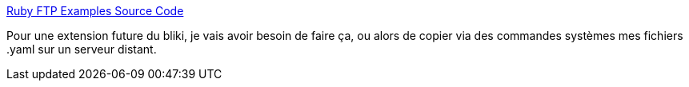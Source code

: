:jbake-type: post
:jbake-status: published
:jbake-title: Ruby FTP Examples Source Code
:jbake-tags: ruby,ftp,tutorial,_mois_mai,_année_2007
:jbake-date: 2007-05-31
:jbake-depth: ../
:jbake-uri: shaarli/1180598197000.adoc
:jbake-source: https://nicolas-delsaux.hd.free.fr/Shaarli?searchterm=http%3A%2F%2Fwww.example-code.com%2Fruby%2Frubyftp.asp&searchtags=ruby+ftp+tutorial+_mois_mai+_ann%C3%A9e_2007
:jbake-style: shaarli

http://www.example-code.com/ruby/rubyftp.asp[Ruby FTP Examples Source Code]

Pour une extension future du bliki, je vais avoir besoin de faire ça, ou alors de copier via des commandes systèmes mes fichiers .yaml sur un serveur distant.
